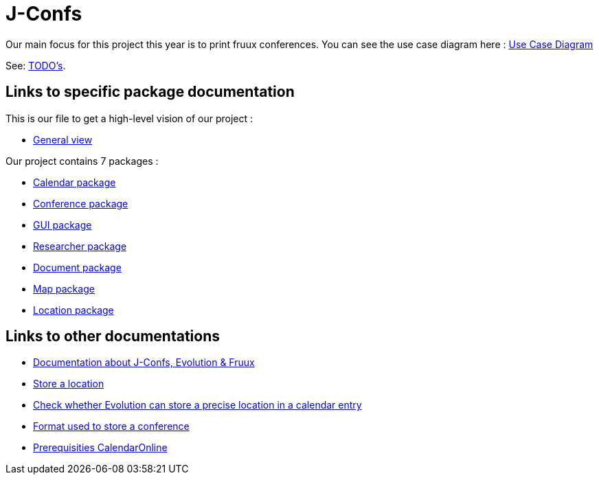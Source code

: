 = J-Confs

Our main focus for this project this year is to print fruux conferences. You can see the use case diagram here :
https://github.com/oliviercailloux-org/projet-j-confs/blob/br12/Doc/Papyrus/Diagrams/Print_Fruux_Conferences.SVG[Use Case Diagram]


See: https://github.com/oliviercailloux-org/projet-j-confs/blob/main/Doc/TODO.adoc[TODO’s].

== Links to specific package documentation

This is our file to get a high-level vision of our project :

* https://github.com/sebastienbourg/J-Confs/blob/master/Doc/UML%20documentation/General_View.adoc[General view]

Our project contains 7 packages :

* https://github.com/sebastienbourg/J-Confs/blob/master/Doc/UML%20documentation/Calendar.adoc[Calendar package]
* https://github.com/sebastienbourg/J-Confs/blob/master/Doc/UML%20documentation/Conference.adoc[Conference package]
* https://github.com/sebastienbourg/J-Confs/blob/master/Doc/UML%20documentation/Gui.adoc[GUI package]
* https://github.com/sebastienbourg/J-Confs/blob/master/Doc/UML%20documentation/Researcher.adoc[Researcher package]
* https://github.com/sebastienbourg/J-Confs/blob/master/Doc/UML%20documentation/Document.adoc[Document package]
* https://github.com/sebastienbourg/J-Confs/blob/master/Doc/UML%20documentation/Map.adoc[Map package]
* https://github.com/sebastienbourg/J-Confs/blob/master/Doc/UML%20documentation/Location.adoc[Location package]

== Links to other documentations
* https://github.com/oliviercailloux-org/projet-j-confs/blob/main/Doc/Evolution%2C%20fruux%20and%20J-Confs.adoc[Documentation about J-Confs, Evolution & Fruux]
* https://github.com/oliviercailloux-org/projet-j-confs/blob/main/Doc/Store_a_location.adoc[Store a location]
* https://github.com/oliviercailloux-org/projet-j-confs/blob/main/Doc/Check%20precise%é0position%20of%20a%20a%20point%20in%20Evolution.adoc[Check whether Evolution can store a precise location in a calendar entry]
* https://github.com/oliviercailloux-org/projet-j-confs/blob/main/Doc/UML%20documentation/Format%20used%20to%20store%20a%20conference.adoc[Format used to store a conference]
* https://github.com/oliviercailloux-org/projet-j-confs/blob/main/Doc/Prequisities%20CalendarOnline.adoc[Prerequisities CalendarOnline]
